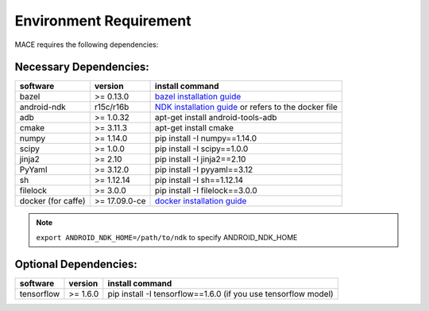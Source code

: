 Environment Requirement
========================

MACE requires the following dependencies:

Necessary Dependencies:
------------------------

.. list-table::
    :header-rows: 1

    * - software
      - version
      - install command
    * - bazel
      - >= 0.13.0
      - `bazel installation guide <https://docs.bazel.build/versions/master/install.html>`__
    * - android-ndk
      - r15c/r16b
      - `NDK installation guide <https://developer.android.com/ndk/guides/setup#install>`__ or refers to the docker file
    * - adb
      - >= 1.0.32
      - apt-get install android-tools-adb
    * - cmake
      - >= 3.11.3
      - apt-get install cmake
    * - numpy
      - >= 1.14.0
      - pip install -I numpy==1.14.0
    * - scipy
      - >= 1.0.0
      - pip install -I scipy==1.0.0
    * - jinja2
      - >= 2.10
      - pip install -I jinja2==2.10
    * - PyYaml
      - >= 3.12.0
      - pip install -I pyyaml==3.12
    * - sh
      - >= 1.12.14
      - pip install -I sh==1.12.14
    * - filelock
      - >= 3.0.0
      - pip install -I filelock==3.0.0
    * - docker (for caffe)
      - >= 17.09.0-ce
      - `docker installation guide <https://docs.docker.com/install/linux/docker-ce/ubuntu/#set-up-the-repository>`__

.. note::

    ``export ANDROID_NDK_HOME=/path/to/ndk`` to specify ANDROID_NDK_HOME

Optional Dependencies:
-----------------------

.. list-table::
    :header-rows: 1

    * - software
      - version
      - install command
    * - tensorflow
      - >= 1.6.0
      - pip install -I tensorflow==1.6.0 (if you use tensorflow model)
